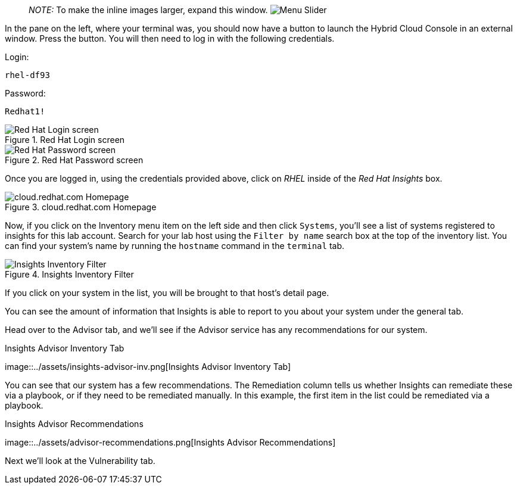 ____
_NOTE:_ To make the inline images larger, expand this window.
image:../assets/slider.png[Menu Slider]
____

In the pane on the left, where your terminal was, you should now have a
button to launch the Hybrid Cloud Console in an external window. Press
the button. You will then need to log in with the following credentials.

Login:

[source,text]
----
rhel-df93
----

Password:

[source,text]
----
Redhat1!
----

.Red Hat Login screen
image::../assets/cloud-console-login.png[Red Hat Login screen]

.Red Hat Password screen
image::../assets/cloud-console-login-pass.png[Red Hat Password screen]

Once you are logged in, using the credentials provided above, click on
_RHEL_ inside of the _Red Hat Insights_ box.

.cloud.redhat.com Homepage
image::../assets/RHEl_insights_select.png[cloud.redhat.com Homepage]

Now, if you click on the Inventory menu item on the left side and then
click `+Systems+`, you’ll see a list of systems registered to insights
for this lab account. Search for your lab host using the
`+Filter by name+` search box at the top of the inventory list. You can
find your system’s name by running the `+hostname+` command in the
`+terminal+` tab.

.Insights Inventory Filter
image::../assets/insights-inv-filter.png[Insights Inventory Filter]

If you click on your system in the list, you will be brought to that
host’s detail page.

You can see the amount of information that Insights is able to report to
you about your system under the general tab.

Head over to the Advisor tab, and we’ll see if the Advisor service has
any recommendations for our system.

.Insights Advisor Inventory Tab
image::../assets/insights-advisor-inv.png[Insights Advisor Inventory
Tab]

You can see that our system has a few recommendations. The Remediation
column tells us whether Insights can remediate these via a playbook, or
if they need to be remediated manually. In this example, the first item
in the list could be remediated via a playbook.

.Insights Advisor Recommendations
image::../assets/advisor-recommendations.png[Insights Advisor
Recommendations]

Next we’ll look at the Vulnerability tab.
